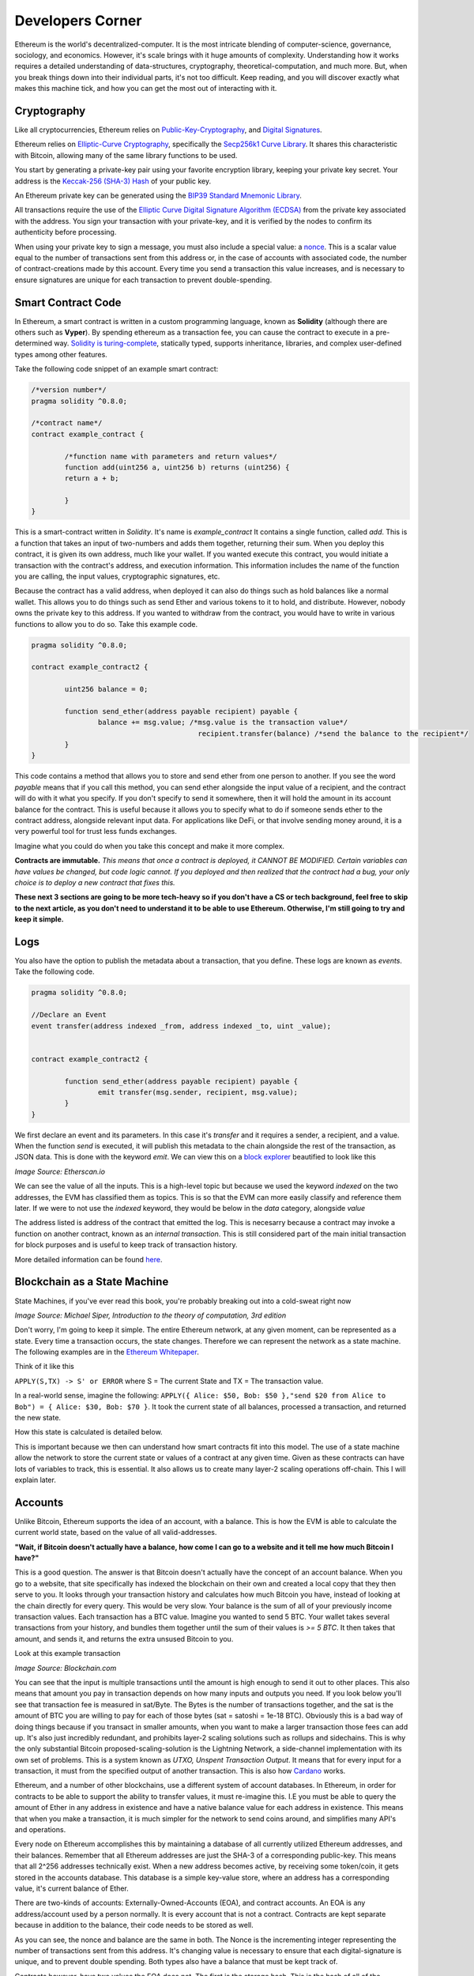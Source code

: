 Developers Corner
==================

Ethereum is the world's decentralized-computer. It is the most intricate blending of computer-science, governance, sociology, and economics. However, it's scale brings with it huge amounts of complexity. Understanding how it works requires a detailed understanding of data-structures, cryptography, theoretical-computation, and much more. But, when you break things down into their individual parts, it's not too difficult. Keep reading, and you will discover exactly what makes this machine tick, and how you can get the most out of interacting with it.


Cryptography
--------------

Like all cryptocurrencies, Ethereum relies on `Public-Key-Cryptography <https://en.wikipedia.org/wiki/Public-key_cryptography>`_, and `Digital Signatures <https://en.wikipedia.org/wiki/Digital_signature>`_.

Ethereum relies on `Elliptic-Curve Cryptography <https://en.wikipedia.org/wiki/Elliptic-curve_cryptography>`_, specifically the `Secp256k1 Curve Library <https://en.bitcoin.it/wiki/Secp256k1>`_. It shares this characteristic with Bitcoin, allowing many of the same library functions to be used.

You start by generating a private-key pair using your favorite encryption library, keeping your private key secret. Your address is the `Keccak-256 (SHA-3) Hash <https://en.wikipedia.org/wiki/SHA-3>`_ of your public key.

An Ethereum private key can be generated using the `BIP39 Standard Mnemonic Library <https://silentcicero.gitbooks.io/pro-tips-for-ethereum-wallet-management/content/ethereum-wallet-basics/using-seed-phrases-to-create-ethereum-accounts.html>`_.

All transactions require the use of the `Elliptic Curve Digital Signature Algorithm (ECDSA) <https://en.wikipedia.org/wiki/Elliptic_Curve_Digital_Signature_Algorithm>`_ from the private key associated with the address. You sign your transaction with your private-key, and it is verified by the nodes to confirm its authenticity before processing.


When using your private key to sign a message, you must also include a special value: a `nonce <https://medium.com/swlh/ethereum-series-understanding-nonce-3858194b39bf>`_. This is a scalar value equal to the number of transactions sent from this address or, in the case of accounts with associated code, the number of contract-creations made by this account. Every time you send a transaction this value increases, and is necessary to ensure signatures are unique for each transaction to prevent double-spending.


Smart Contract Code
---------------------

In Ethereum, a smart contract is written in a custom programming language, known as **Solidity** (although there are others such as **Vyper**). By spending ethereum as a transaction fee, you can cause the contract to execute in a pre-determined way. `Solidity is turing-complete <https://hackernoon.com/turing-completeness-and-the-ethereum-blockchain-c5a93b865c1a#:~:text=Solidity%2C%20the%20Turing%20complete%20language,deployed%20once%20on%20the%20blockchain.&text=A%20hacker%20can%20run%20any,to%20create%20an%20unauthorized%20effect.>`_, statically typed, supports inheritance, libraries, and complex user-defined types among other features.

Take the following code snippet of an example smart contract:

.. code-block:: java


	/*version number*/
	pragma solidity ^0.8.0;

	/*contract name*/
	contract example_contract {

		/*function name with parameters and return values*/
		function add(uint256 a, uint256 b) returns (uint256) {
        	return a + b;

    		}
	}

This is a smart-contract written in *Solidity*. It's name is *example_contract* It contains a single function, called *add*. This is a function that takes an input of two-numbers and adds them together, returning their sum. When you deploy this contract, it is given its own address, much like your wallet. If you wanted execute this contract, you would initiate a transaction with the contract's address, and execution information. This information includes the name of the function you are calling, the input values, cryptographic signatures, etc.

Because the contract has a valid address, when deployed it can also do things such as hold balances like a normal wallet. This allows you to do things such as send Ether and various tokens to it to hold, and distribute. However, nobody owns the private key to this address. If you wanted to withdraw from the contract, you would have to write in various functions to allow you to do so. Take this example code.

.. code-block:: java

	pragma solidity ^0.8.0;

	contract example_contract2 {

		uint256 balance = 0;

		function send_ether(address payable recipient) payable {
        		balance += msg.value; /*msg.value is the transaction value*/
						recipient.transfer(balance) /*send the balance to the recipient*/
    		}
	}

This code contains a method that allows you to store and send ether from one person to another. If you see the word *payable* means that if you call this method, you can send ether alongside the input value of a recipient, and the contract will do with it what you specify. If you don't specify to send it somewhere, then it will hold the amount in its account balance for the contract. This is useful because it allows you to specify what to do if someone sends ether to the contract address, alongside relevant input data. For applications like DeFi, or that involve sending money around, it is a very powerful tool for trust less funds exchanges.

Imagine what you could do when you take this concept and make it more complex.


**Contracts are immutable.** *This means that once a contract is deployed, it CANNOT BE MODIFIED. Certain variables can have values be changed, but code logic cannot. If you deployed and then realized that the contract had a bug, your only choice is to deploy a new contract that fixes this.*

**These next 3 sections are going to be more tech-heavy so if you don't have a CS or tech background, feel free to skip to the next article, as you don't need to understand it to be able to use Ethereum. Otherwise, I'm still going to try and keep it simple.**

Logs
------

You also have the option to publish the metadata about a transaction, that you define. These logs are known as *events*. Take the following code.

.. code-block:: java

	pragma solidity ^0.8.0;

	//Declare an Event
	event transfer(address indexed _from, address indexed _to, uint _value);


	contract example_contract2 {

		function send_ether(address payable recipient) payable {
        		emit transfer(msg.sender, recipient, msg.value);
    		}
	}

We first declare an event and its parameters. In this case it's *transfer* and it requires a sender, a recipient, and a value. When the function *send* is executed, it will publish this metadata to the chain alongside the rest of the transaction, as JSON data. This is done with the keyword *emit*. We can view this on a `block explorer <https://etherscan.io/tx/0x265d64a8d0e7f86cae84d29bc9b86dc796b0eaae9e84a99d0b1e82b17609b622#eventlog>`_ beautified to look like this

.. image:: images/events.png

*Image Source: Etherscan.io*

We can see the value of all the inputs. This is a high-level topic but because we used the keyword *indexed* on the two addresses, the EVM has classified them as topics. This is so that the EVM can more easily classify and reference them later. If we were to not use the *indexed* keyword, they would be below in the *data* category, alongside *value*

The address listed is address of the contract that emitted the log. This is necesarry because a contract may invoke a function on another contract, known as an *internal transaction*. This is still considered part of the main initial transaction for block purposes and is useful to keep track of transaction history.

More detailed information can be found `here <https://medium.com/mycrypto/understanding-event-logs-on-the-ethereum-blockchain-f4ae7ba50378>`_.


Blockchain as a State Machine
------------------------------

State Machines, if you've ever read this book, you're probably breaking out into a cold-sweat right now

.. image:: images/sipser.png
	:width: 180pt

*Image Source: Michael Siper, Introduction to the theory of computation, 3rd edition*

Don't worry, I'm going to keep it simple. The entire Ethereum network, at any given moment, can be represented as a state. Every time a transaction occurs, the state changes. Therefore we can represent the network as a state machine. The following examples are in the `Ethereum Whitepaper <https://ethereum.org/en/whitepaper/>`_.

Think of it like this

``APPLY(S,TX) -> S' or ERROR`` where S = The current State and TX = The transaction value.

In a real-world sense, imagine the following: ``APPLY({ Alice: $50, Bob: $50 },"send $20 from Alice to Bob") = { Alice: $30, Bob: $70 }``. It took the current state of all balances, processed a transaction, and returned the new state.

How this state is calculated is detailed below.

This is important because we then can understand how smart contracts fit into this model. The use of a state machine allow the network to store the current state or values of a contract at any given time. Given as these contracts can have lots of variables to track, this is essential. It also allows us to create many layer-2 scaling operations off-chain. This I will explain later.

Accounts
----------

Unlike Bitcoin, Ethereum supports the idea of an account, with a balance. This is how the EVM is able to calculate the current world state, based on the value of all valid-addresses.

**"Wait, if Bitcoin doesn't actually have a balance, how come I can go to a website and it tell me how much Bitcoin I have?"**

This is a good question. The answer is that Bitcoin doesn't actually have the concept of an account balance. When you go to a website, that site specifically has indexed the blockchain on their own and created a local copy that they then serve to you. It looks through your transaction history and calculates how much Bitcoin you have, instead of looking at the chain directly for every query. This would be very slow. Your balance is the sum of all of your previously income transaction values. Each transaction has a BTC value. Imagine you wanted to send 5 BTC. Your wallet takes several transactions from your history, and bundles them together until the sum of their values is `>= 5 BTC`. It then takes that amount, and sends it, and returns the extra unsused Bitcoin to you.

Look at this example transaction

.. image:: images/btc_tx.png

*Image Source: Blockchain.com*

You can see that the input is multiple transactions until the amount is high enough to send it out to other places. This also means that amount you pay in transaction depends on how many inputs and outputs you need. If you look below you'll see that transaction fee is measured in sat/Byte. The Bytes is the number of transactions together, and the sat is the amount of BTC you are willing to pay for each of those bytes (sat = satoshi = 1e-18 BTC). Obviously this is a bad way of doing things because if you transact in smaller amounts, when you want to make a larger transaction those fees can add up. It's also just incredibly redundant, and prohibits layer-2 scaling solutions such as rollups and sidechains. This is why the only substantial Bitcoin proposed-scaling-solution is the Lightning Network, a side-channel implementation with its own set of problems. This is a system known as *UTXO, Unspent Transaction Output*. It means that for every input for a transaction, it must from the specified output of another transaction. This is also how `Cardano <https://cardano.org>`_ works.


Ethereum, and a number of other blockchains, use a different system of account databases. In Ethereum, in order for contracts to be able to support the ability to transfer values, it must re-imagine this. I.E you must be able to query the amount of Ether in any address in existence and have a native balance value for each address in existence. This means that when you make a transaction, it is much simpler for the network to send coins around, and simplifies many API's and operations.

Every node on Ethereum accomplishes this by maintaining a database of all currently utilized Ethereum addresses, and their balances. Remember that all Ethereum addresses are just the SHA-3 of a corresponding public-key. This means that all 2^256 addresses technically exist. When a new address becomes active, by receiving some token/coin, it gets stored in the accounts database. This database is a simple key-value store, where an address has a corresponding value, it's current balance of Ether.

There are two-kinds of accounts: Externally-Owned-Accounts (EOA), and contract accounts. An EOA is any address/account used by a person normally. It is every account that is not a contract. Contracts are kept separate because in addition to the balance, their code needs to be stored as well.

.. image:: images/account_diagram.png

As you can see, the nonce and balance are the same in both. The Nonce is the incrementing integer representing the number of transactions sent from this address. It's changing value is necessary to ensure that each digital-signature is unique, and to prevent double spending. Both types also have a balance that must be kept track of.

Contracts however, have two values the EOA does not. The first is the storage hash. This is the hash of all of the variables the contract maintains. For example, a contract may contain a data structure such as a list of arrays, and a variety of integers. This is kept in storage, and the hash updated when the values change. The code hash is the hash of the contract-code itself, and does not change once-created. Because EOA's do not have code or objects to maintain, they don't need to hold these values. When you make a transaction to the `zero address <https://etherscan.io/address/0x0000000000000000000000000000000000000000>`_, you're telling the network to initiate a special transaction to update the accounts-database with this new account.

This is also what people mean when they express concern about "the ethereum state growing". It means the accounts database is growing ever larger, as well as the history of the blockchain. This is also what people mean when they talk about `stateless ethereum <https://ethresear.ch/t/complete-revamp-of-the-stateless-ethereum-roadmap/8592>`_. It means to have a new type of node that stores the world-state, but not the entire accounts database needed to compute it. Stateless Ethereum may be discussed in future articles.

This system does have some drawbacks however. Unlike UTXO, when reading and writing to the accounts database for each transaction, the ordering of transactions within a block matters. This is because the ordering in which contracts interact with the accounts database matters. Otherwise, you end up with concurrency issues. The EVM doesn't do parallel computation very well as a result, but it does do finality and conflict-resolution. This is what leads to something known as *MEV (Miner-Extractable-Value)*. It is when miners will essentially *collude* with users to order transactions within a block, in a way that is financially beneficial to themselves. I demonstrated this when talking about `Uniswap Front-Running Attacks <https://thecryptoconundrum.net/dapps/uniswap.html#slippage-sandwich-attacks-and-front-running>`_.


Ethereum Virtual Machine
--------------------------

To calculate the state, we first need to execute a valid transaction. We can do this through `The Ethereum Virtual Machine <https://ethereum.org/en/developers/docs/evm/>`_. Think of it like Java. When you write a program to do something, the Java code compiles down to byte-code, which is run through the Java virtual machine. This virtual machine runs on top of your normal Kernel, to make it OS-Agnostic and converts it further to machine code executable by your kernel. The Ethereum Virtual Machine works the same way.

Every time you execute a transaction, the inputs and steps are converted into EVM-Bytecode. The machine takes the current state and performs the transaction and generates a new global-state. When you initially create a new contract, the contract gets converted to bytecode, and stored on the chain with its address. When you make a transaction the proper bytecode is queried and executed. This also explains why contracts are immutable.

The contract address is based on the creator's address and nonce at the moment of compilation, then hashed. Imagine the following function that gets called every time a contract is created:

.. code-block:: python

	def mk_contract_address(sender, nonce):
    		return sha3(rlp.encode([normalize_address(sender), nonce]))[12:]


You cannot modify a contract, once deploy, because that would require recompiling the contract-bytecode, which is a special transaction. Given that the nonce for an address is incremented with every transaction, you would not be able to recompile the contract-bytecode and deploy it to the same address because the transaction would have a different nonce, and therefore a different address.

The following information is provided by `Ethereum Website <https://ethereum.org/en/developers/docs/evm/>`_:

	"The EVM executes as a stack machine with a depth of 1024 items. Each item is a 256-bit word, which was chosen for the ease of use with 256-bit cryptography (such as Keccak-256 hashes or secp256k1 signatures)."

	"During execution, the EVM maintains a transient memory (as a word-addressed byte array), which does not persist between transactions."

	"Contracts, however, do contain a Merkle Patricia storage trie (as a word-addressable word array), associated with the account in question and part of the global state."

	"Compiled smart contract bytecode executes as a number of EVM opcodes, which perform standard stack operations like XOR, AND, ADD, SUB, etc. The EVM also implements a number of blockchain-specific stack operations, such as ADDRESS, BALANCE, KECCAK256, BLOCKHASH, etc."

	"All Ethereum clients include an EVM implementation"

.. image:: images/evm.png

*Image Source: Ethereum Foundation, ethereum.org*

Because the EVM is really just a stack-machine using a series of opcodes. Gas cost is determined by which opcodes you use. Each one has a specific cost. Simple ones like *ADD*, to add values together, only use 3-gas. More difficult ones like *BALANCE*, to retrieve an account-balance from the accounts database, use 400-gas. This is why optimization is so important. If you can reduce the number of unnecessary operations in your code, you can save users a lot of gas.

Remember earlier when I said the accounts database stores the smart-contract code. Well what it's really storing is the EVM-Bytecode, and calling that on transaction request. When you use a tool like `Remix IDE <https://remix.ethereum.org/>`_, you're using a solidity-compiler to generate the bytecode, which is stored.

There is also a special opcode known as *SELFDESTRUCT*. While contract-code can't be updated, it can be deleted from the network. By calling self-destruct, the contract bytecode and address is deleted from the account database, and the remaining contract balance is sent to the specified address. As a reward for cleaning up the database, the EVM will refund a variable amount of gas to you. This is determined by a formula and current conditions.

 `Full opcode gas cost heres <https://github.com/crytic/evm-opcodes#table>`_.

 It is important to remember, that when a contract is published, it is only publishing the EVM-Compatible-Bytecode, not the source code to the chain. The source code can be published on an explorer such as `Etherscan <https://etherscan.io>`_ where it can then be checked against the bytecode for accuracy. If you are deploying a contract, this is important so that people know what they are interacting with and how to do so properly.


Trees
*******

I'm sorry, but I need to send you back to sophomore-year data structures class to explain this next part. Don't worry I'll do my very best to keep it simple. The EVM calculates the new global state at the end of each transaction, after all the values and variables are done being changed. The world state is the state-root of a modified merkle-patricia tree. I'll walk you through exactly what that means.

Merkle Trees
~~~~~~~~~~~~~~~

Take a binary tree. Normally, you start with the root and work you way down to the leaf-nodes. A merkle tree works the opposite way. You start with the leaf-nodes and work you way recursively up to the root. A merkle-tree is used to verify the integrity of information in transit. Think about it like combining a checksum with a tree.

.. image:: images/merkle_tree.png

*Image Source: Wikipedia*

Let's say you have a file. Split the file into a series of leaf-nodes, each the same size. Let's say 256-bits, and order them sequentially. Then take the hash of each leaf-node. That becomes the immediate single-parent. Then take the immediate sibling, block N+1, and concatenate it to block N. Then hash that and it becomes the parent of block N and N+1. Repeat this on the next-2 siblings until you have created an entire generation of parents, and continue the process recursively, until you get to the root. The hash at the root of the tree is the *merkle-root*.

The point of this data structure is to verify the integrity of files in transit, even if you only have part of the file. This is how torrents work to verify your download. By downloading different parts of the file from different sources, you can verify the integrity of the file at the end as long as you know the order they go in. If you only have half of a file, the same logic applies. You only need the left-side-root of the tree to verify the data-blocks you've already received. This allows you to receive different parts of the file at the same time and ensure that they can individually be verified without needing the rest of the file.

The World state of Ethereum is the Merkle-Root of a modified-patricia-tree.

Patricia Tree
~~~~~~~~~~~~~~

A patricia tree (AKA a Radix-Tree) is a type of tree, where each successive generation is used to generate a complete piece of information.

.. image:: images/patricia_tree.png

Starting from the root, each child-node appends a new piece of information until you terminate in the leaf-node. The Ethereum patricia-tree uses this concept but with addresses. Take the following diagram. It seems daunting at first, but is more simple than it seems.

.. image:: images/merkle_patricia_tree.png

In this tree, the leaf-node is a completed address, with its balance, the key-value pair. At each generation in the tree, another nibble (2 characters) get added to the address until completed. The extension nodes are to add nibbles to the address, and the branch nodes then to connect them all to eachother. Using this model, you can construct a tree for every possible address and its value. This is the accounts-tree. Once this tree is constructed, start taking a merkle-root. The merkle-root of this tree, working recursively up the tree, is the state root of the tree.

More information on how this works can be found in the `Ethereum Yellow-Paper <https://ethereum.github.io/yellowpaper/paper.pdf>`_.

Bytecode, Sourcecode, and ABI
-------------------------------

When you compile a contract, the compiler will generate an *Contract ABI (Application Binary Interface)* This is the standard way for you to properly create transactions by defining the functions and inputs required. If looks similar to JSON. If you publish a contract, you should also publish the ABI alongside it, on a block explorer or somewhere people can find it. Wallet applications will use this information to guide you through the process, compile, and properly encrypt and sign the transaction. Without it, people will have to decompile your bytecode and attempt to figure out how it works. This runs the risk of them sending faulty transactions. Transparency is your friend. Nobody can or will use a contract with faulty source code and no ABI.

An example, compressed for space. It includes all of the decompiled function information your wallet needs to create an EVM-Compatible Transaction:

.. code-block:: json

	[{"constant":true,"inputs":[],"name":"name","outputs":[{"name":"","type":"string"}],"payable":false,"stateMutability":"view","type":"function"}

More info on ABI's can be found `in the documentation <https://docs.soliditylang.org/en/v0.5.3/abi-spec.html#:~:text=The%20Contract%20Application%20Binary%20Interface,as%20described%20in%20this%20specification.>`_


Client-Types
---------------

There are 4 different types of Clients that can be run on Ethereum:

1. **"Full" Sync** - Gets the block headers, the block bodies, and validates every element from genesis block. Contains everything.

2. **Fast Sync** - Gets the block headers, the block bodies, and processes no transactions until current block - 64(*). Then it gets a snapshot state and goes like a full synchronization moving forward. It lets you get up to current status very quickly if you don't care about history.

3. **Light Sync** - Gets only the current state. To verify elements, it needs to ask to full (archive) nodes for the corresponding tree leaves to regenerate the entire world-state from the merkle-patricia-tree.

4. **Warp Sync** - Built for the `OpenEthereum Client <https://github.com/openethereum/openethereum>`_, it involves sending snapshots over the network to get the full state at a given block extremely quickly. Then, in the background, it fills in the blocks between the genesis and the snapshot block. It lets you immediately jump to a certain point and then fill in the history behind it which may be less important at that-very-moment. More info can be found `on the OpenEthereum Website <https://openethereum.github.io/Warp-Sync>`_.

Transaction lifecycle
----------------------

What happens when you want to send a transaction. There are several steps:
	#. Constructing the raw transaction. This is in the form of a signed raw transaction hex. Your wallet constructs the raw transaction data, and signs it with your private key. This contains several fields:
		#. The Nonce, in hex. The unsigned integer that represents your transaction count, to prevent double-spends. It is incremented every time you make a transaction, to prevent replay transactions.
		#. Gas Price, in hex.
		#. Gas Limit, in hex.
		#. the recipient, the "to" field.
		#. the transaction value, in ether, also in hex.
		#. Extra transaction data. Only necesarry for a smart contract interaction. Calculated automatically by your wallet. If you want to do it yourself though, it's very easy:
			#. Take the sha3 of the function signature from the contract ABI, without the parameter names.
				- If the function signature is ``mint(address to)``, then you should only use ``mint(address)``. This is because the EVM doesn't care about the parameters, it just needs to be able to identify the function.
				- ``web3.utils.sha3("mint(address)")``
				- ``0x7f9c8b4781db704d0917ecead0efa9e769fadacf34db8e74afcc18c0c8f35497``
			#. Take the first *4* bytes of the hash -> ``0x7f9c8b47``
			#. Take the input parameters, and convert to bytes32, a 32-byte hex string. If the value of the string is less than 32-bytes, pad it on the left. If it is an address, or already in hex form, just do the padding, no extra conversion required.
				- ``0xaB5409b0E5a66AcC9D63f668414539A60a5917C1``
				- ``000000000000000000000000aB5409b0E5a66AcC9D63f668414539A60a5917C``
			#. Repeat for each input parameter, and append to the function signature.
	#. Sign the transaction with your private key.
	#. Submit your transaction request by sending it to a local node. This means that the transaction construction and signing can be done offline. This is often to protect the secrecy of the security key and prevent transaction tampering. You can do this using `Etherscan's nodes <https://etherscan.io/pushTx>`_ by submitting the raw transaction data.
	#. The node will propagate the unconfirmed transaction to its peers, if they choose they will add it to their mempool. Some may reject it if they feel the gas is too low or if the transaction is invalid. This is because the mempool has a finite size.
	#. The transaction sits in the mempool until a miner chooses to include it in a block. They include it in the block and execute the transactions and mine it until completion.
	#. Nodes propagate the new block and state information through its peers. If the block is accepted, they will add it to their chain. If not, they ignore it.
	#. Propagation continues until the entire network has the updated blocks.
	#. Process repeats indefinitely.

Ethereum Development and Governance
-------------------------------------

If you're going to build the world's largest decentralized computer, you also need a way to change things about it. However, how do you do this without creating another centralization bottleneck. Ethereum therefore has created a distributed development process. There is not one entity responsible for development, but many. The `Ethereum Foundation <https://ethereum.org/en/foundation/>`_ is the non-profit entity for doing 2 things, coordinating updates to the platform, and building 1 type of client.

An ethereum client is simply a program resposible for receiving blocks, creating new ones, and maintaining the network. There are many different versions, built in different languages. For example, there are currently clients built in languages such as Go, Rust, C#, Java, etc. Each one is maintained by a different company. Geth, built in Go, is maintained by the Ethereum foundation, and was the first client-type. The C# client is maintained by Nethermind, a for-profit-company based in England.

The purpose behind this was to make it so that one developer didn't maintain exclusive control over the protocol, creating centralization risk. By diversifying clients, the security risk goes down because the risk of a chain-breaking bug is localized to a single client-type. It also prevents a company from holding the community hostage over the demands of their clients.

However, this system only works in a world where all of these clients and companies are on the same page. This is where the Ethereum foundation comes into play. The foundation is the entity for *coordinating development* between the different client maintainers. They are responsible for maintaining the list of things a client needs to be able to do, so that all clients could follow it. Let's say you wanted to be cool and build a client in `brainfuck <https://en.wikipedia.org/wiki/Brainfuck>`_, besides being a masochist, you would be able to do so. This is because the Ethereum foundation keeps a detailed `specification of requirements for each client <https://github.com/ethereum/execution-specs>`_. If you follow it, and implement it in your language-of-choice, then your client will be able to interact with all others without any problems. If you don't then you won't be able to interact properly, and if you're building a `staking client <https://thecryptoconundrum.net/ethereum_explained/eth2.html#proof-of-stake>`_ you may even be responsible for users being slashed, and lose their stake.

+--------------+----------+-----------------------+---------------+
| Client       | Language | Operating System      | Sync Strategy |
+--------------+----------+-----------------------+---------------+
| Geth         | Go       | Linux, Windows, macOS | Fast, Full    |
+--------------+----------+-----------------------+---------------+
| Nethermind   | C# .NET  | Linux, Windows, macOS | Fast, Full    |
+--------------+----------+-----------------------+---------------+
| Besu         | Java     | Linux, Windows, macOS | Fast, Full    |
+--------------+----------+-----------------------+---------------+
| Erigon       | Go       | Linux, Windows, macOS | Fast, Full    |
+--------------+----------+-----------------------+---------------+
| OpenEthereum | Rust     | Linux, Windows, macOS | Warp, Full    |
+--------------+----------+-----------------------+---------------+


EIP'S
******

EIP, short for *Ethereum-Improvement-Proposal* is the method by which new ideas are implemented into Ethereum. Let's say you had an idea for how to make Ethereum better. How would you get it implemented? Well first you need to write down exactly what it is. You specify things like category, motivation, specifications, pros and cons, etc. The exact details of what this looks like can be found `here, EIP-1 <https://eips.ethereum.org/EIPS/eip-1>`_.

Once you've written your EIP, you simply submit it to the community and start to build support. It is **your responsibility** to build support for your proposal. Once it gains enough traction it goes to the *Ethereum Core Developers*

Ethereum Core Developers
~~~~~~~~~~~~~~~~~~~~~~~~~~~

The Ethereum core developers is the group of people most involved in the development of Ethereum. There is no formal delegation or election process, it is simply a group of people the community has designated as important. They are people from the foundation, heads of or engineers from companies most involved with the platform's development. They are the people most responsible for coming to a consensus on EIP's that should be improved. Every 2-weeks they all meet on a zoom-call (open to the public) to talk about updates.

They talk about proposals and debate the merits and come to a rough consensus on whether they should be included. If agreed, they go back to their companies, and community and work on individually implementing the EIP into their software. They are given the title of core dev because they are important in making sure things get implemented. For example, the chief engineer at the Ethereum Foundation, and Geth is a core dev, because they will be instrumental in the client's implementation of new EIP's. Vitalik, being the head of the foundation, is essential as well. It is not a formal title, that can be given or taken away.

They are not elected, nor hold any more power than anyone else. Before you think they are some shadowy cabal responsible for arbitrarily deciding things, they arne't. Their status and importance comes from the ability to shepard implementation of approved EIP's. They are also very public and reputable individuals, who have attained the status through their altruistic contribution history to the community. It can be taken away if you stop contributing to the community. They don't have any extra power than you and I, they are simply just developers who represent different teams and segments of the community to come to a rough consensus, without the need to complex voting-systems.

`This article by Hudson James <https://hudsonjameson.com/2020-06-22-what-is-an-ethereum-core-developer/>`_ does a good job explaining it as well.

Forks
******

Congratulations, your EIP was approved and now needs to be formally implemented into the protocol. How does that happen. With a fork. Since the blockchain is immutable, the only way to change the rules is to keep moving forwards. When an update occurs, so does a fork in the chain.

There are two types of forks, Hard and Soft:
	1. **Soft Fork** - A soft-fork means backwards-compatability. Only previously-valid blocks are made invalid. This means that old, un-updated, clients and versions can still interpret new updates without change. For example, a gas cost change. If you wanted to increase the gas cost of an *ADD* operation from 3 -> 4 gas, then that would be introduced in a soft-fork. This means older clients can still interpret new blocks without upgrade. It is used for upgrades that don't require a change in consensus rules.
	2. **Hard Fork** - A hard fork is for a change in the consensus mechanism. When occured, much like the proverbial road-less-travelled, the chain goes in two-different directions. One with the old rules and one with the new rules. You can choose to keep mining or validating blocks on whichever chain you like, with identical histories up until that point. However, once the two chains diverge, they will never reunite. This means picking the chain with the most people on it is the best-option. Take Bitcoin and Bitcoin Cash. The two split because of an increase in block-size. Because the two chains have different consensus rules, they are no longer-compatible. Every node must upgrade to the new consensus rules in order to properly validate blocks. EIP-1559 was a hard-fork because it required a change in consensus on the creation/burning of new coins, as well as block size. Most major changes to blockchains utilize the hard-fork.

.. image:: images/soft_fork.webp

.. image:: images/hard_fork.png

*Image Source: Investopedia*
